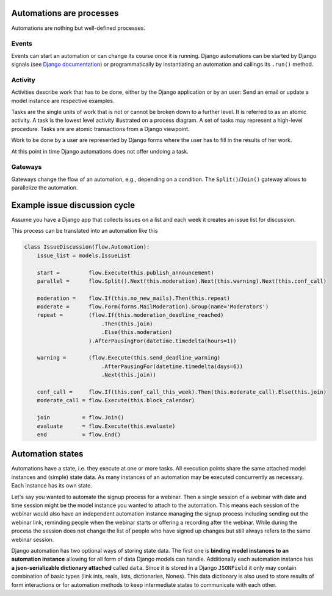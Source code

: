 Automations are processes
=========================
Automations are nothing but well-defined processes.

Events
------
Events can start an automation or can change its course once it is running. Django automations
can be started by Django signals (see
`Django documentation <https://docs.djangoproject.com/en/3.1/topics/signals/>`_) or programmatically
by instantiating an automation and callings its ``.run()`` method.

Activity
--------

Activities describe work that has to be done, either by the Django application or by an user:
Send an email or update a model instance are respective examples.

Tasks are the single units of work that is not or cannot be broken down to a further level.
It is referred to as an atomic activity. A task is the lowest level activity illustrated on
a process diagram. A set of tasks may represent a high-level procedure. Tasks are are atomic
transactions from a Django viewpoint.

Work to be done by a user are represented by Django forms where the user has to fill in
the results of her work.

At this point in time Django automations does not offer undoing a task.

Gateways
--------

Gateways change the flow of an automation, e.g., depending on a condition.
The ``Split()``/``Join()`` gateway allows to parallelize the automation.

Example issue discussion cycle
==============================

Assume you have a Django app that collects issues on a list and each week it creates an
issue list for discussion.

.. image:: https://upload.wikimedia.org/wikipedia/commons/c/c0/BPMN-DiscussionCycle.jpg

This process can be translated into an automation like this

.. code-block:: python

    class IssueDiscussion(flow.Automation):
        issue_list = models.IssueList

        start =         flow.Execute(this.publish_announcement)
        parallel =      flow.Split().Next(this.moderation).Next(this.warning).Next(this.conf_call)

        moderation =    flow.If(this.no_new_mails).Then(this.repeat)
        moderate =      flow.Form(forms.MailModeration).Group(name='Moderators')
        repeat =        (flow.If(this.moderation_deadline_reached)
                            .Then(this.join)
                            .Else(this.moderation)
                        ).AfterPausingFor(datetime.timedelta(hours=1))

        warning =       (flow.Execute(this.send_deadline_warning)
                            .AfterPausingFor(datetime.timedelta(days=6))
                            .Next(this.join))

        conf_call =     flow.If(this.conf_call_this_week).Then(this.moderate_call).Else(this.join)
        moderate_call = flow.Execute(this.block_calendar)

        join          = flow.Join()
        evaluate      = flow.Execute(this.evaluate)
        end           = flow.End()


Automation states
=================

Automations have a state, i.e. they execute at one or more tasks.
All execution points share the same attached model instances and (simple)
state data. As many instances of an automation may be executed concurrently
as necessary. Each instance has its own state.

Let's say you wanted to automate the signup process for a webinar.
Then a single session of a webinar with date and time session might be
the model instance you wanted to attach to the automation. This means each
session of the webinar would also have an independent automation instance
managing the signup process including sending out the webinar link,
reminding people when the webinar starts or offering a recording after the
webinar. While during the process the session does not change the list of
people who have signed up changes but still always refers to the same
webinar session.

Django automation has two optional ways of storing state data. The
first one is **binding model instances to an automation instance** allowing
for all form of data Django models can handle. Additionally each automation
instance has **a json-serializable dictionary attached** called ``data``. Since
it is stored in a Django ``JSONField`` it only may contain combination of basic
types (link ints, reals, lists, dictionaries, Nones). This data dictionary is
also used to store results of form interactions or for automation methods
to keep intermediate states to communicate with each other.